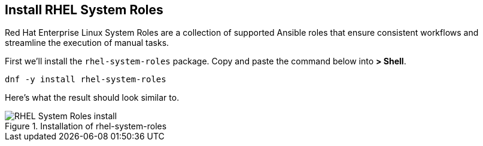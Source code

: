:imagesdir: ../assets/images

== Install RHEL System Roles

Red Hat Enterprise Linux System Roles are a collection of supported
Ansible roles that ensure consistent workflows and streamline the
execution of manual tasks.

First we’ll install the `+rhel-system-roles+` package. Copy and paste
the command below into *> Shell*.

[source,bash,run]
----
dnf -y install rhel-system-roles
----

Here’s what the result should look similar to.

.Installation of rhel-system-roles
image::system-roles-install.png[RHEL System Roles install]
